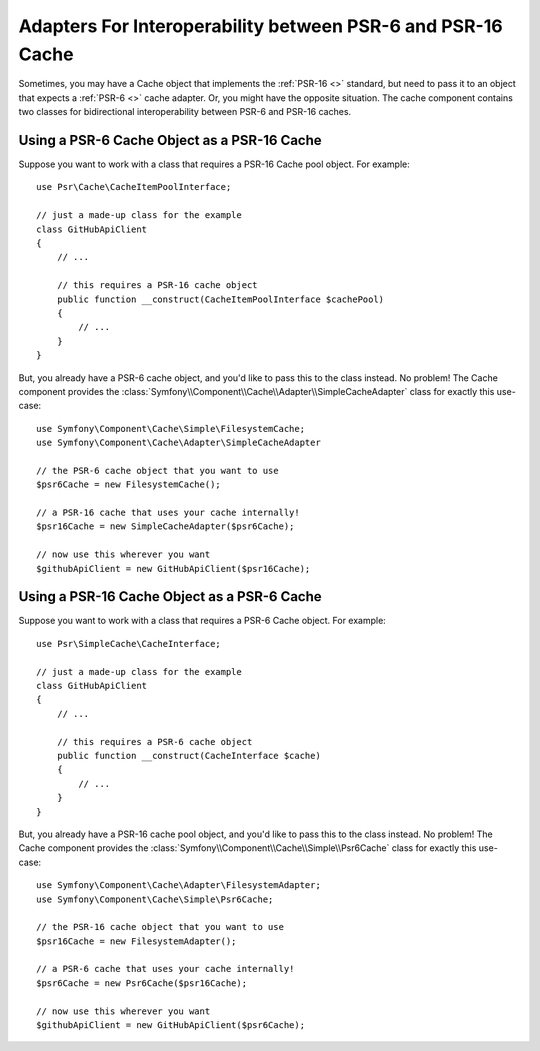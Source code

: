 .. index::
   single: Cache
   single: Performance
   single: Components; Cache

Adapters For Interoperability between PSR-6 and PSR-16 Cache
============================================================

Sometimes, you may have a Cache object that implements the :ref:`PSR-16 <>`
standard, but need to pass it to an object that expects a :ref:`PSR-6 <>`
cache adapter. Or, you might have the opposite situation. The cache component contains
two classes for bidirectional interoperability between PSR-6 and PSR-16 caches.

Using a PSR-6 Cache Object as a PSR-16 Cache
--------------------------------------------

Suppose you want to work with a class that requires a PSR-16 Cache pool object. For
example::

    use Psr\Cache\CacheItemPoolInterface;

    // just a made-up class for the example
    class GitHubApiClient
    {
        // ...

        // this requires a PSR-16 cache object
        public function __construct(CacheItemPoolInterface $cachePool)
        {
            // ...
        }
    }

But, you already have a PSR-6 cache object, and you'd like to pass this to the class
instead. No problem! The Cache component provides the
:class:`Symfony\\Component\\Cache\\Adapter\\SimpleCacheAdapter` class for exactly
this use-case::

    use Symfony\Component\Cache\Simple\FilesystemCache;
    use Symfony\Component\Cache\Adapter\SimpleCacheAdapter

    // the PSR-6 cache object that you want to use
    $psr6Cache = new FilesystemCache();

    // a PSR-16 cache that uses your cache internally!
    $psr16Cache = new SimpleCacheAdapter($psr6Cache);
    
    // now use this wherever you want
    $githubApiClient = new GitHubApiClient($psr16Cache);

Using a PSR-16 Cache Object as a PSR-6 Cache
--------------------------------------------

Suppose you want to work with a class that requires a PSR-6 Cache object. For
example::

    use Psr\SimpleCache\CacheInterface;

    // just a made-up class for the example
    class GitHubApiClient
    {
        // ...

        // this requires a PSR-6 cache object
        public function __construct(CacheInterface $cache)
        {
            // ...
        }
    }

But, you already have a PSR-16 cache pool object, and you'd like to pass this to
the class instead. No problem! The Cache component provides the
:class:`Symfony\\Component\\Cache\\Simple\\Psr6Cache` class for exactly
this use-case::

    use Symfony\Component\Cache\Adapter\FilesystemAdapter;
    use Symfony\Component\Cache\Simple\Psr6Cache;

    // the PSR-16 cache object that you want to use
    $psr16Cache = new FilesystemAdapter();

    // a PSR-6 cache that uses your cache internally!
    $psr6Cache = new Psr6Cache($psr16Cache);
    
    // now use this wherever you want
    $githubApiClient = new GitHubApiClient($psr6Cache);
